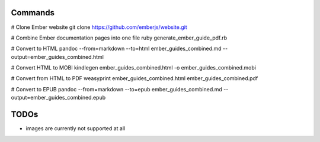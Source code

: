 Commands
========

# Clone Ember website
git clone https://github.com/emberjs/website.git

# Combine Ember documentation pages into one file
ruby generate_ember_guide_pdf.rb

# Convert to HTML
pandoc --from=markdown --to=html ember_guides_combined.md --output=ember_guides_combined.html

# Convert HTML to MOBI
kindlegen ember_guides_combined.html -o ember_guides_combined.mobi

# Convert from HTML to PDF
weasyprint ember_guides_combined.html ember_guides_combined.pdf

# Convert to EPUB
pandoc --from=markdown --to=epub ember_guides_combined.md --output=ember_guides_combined.epub

TODOs
=====

- images are currently not supported at all
